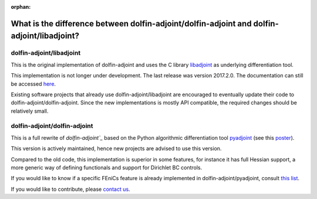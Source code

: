 :orphan:

.. _dolfin-adjoint-difference:

.. title:: dolfin-adjoint Difference between dolfin-adjoint/dolfin-adjoint and dolfin-adjoint/libadjoint

**************************************************************************************
What is the difference between dolfin-adjoint/dolfin-adjoint and dolfin-adjoint/libadjoint?
**************************************************************************************

dolfin-adjoint/libadjoint
*************************
This is the original implementation of dolfin-adjoint and uses the C library `libadjoint`_ 
as underlying differentiation tool.

This implementation is not longer under development. The last release was 
version 2017.2.0. The documentation can still be accessed `here`_.

Existing software projects that already use dolfin-adjoint/libadjoint are encouraged 
to eventually update their code to dolfin-adjoint/dolfin-adjoint. Since the new implementations
is mostly API compatible, the required changes should be relatively small.


dolfin-adjoint/dolfin-adjoint
*************************

This is a full rewrite of `dolfin-adjoint`_` based on the Python algorithmic differentiation tool `pyadjoint`_ (see this `poster`_).

This version is actively maintained, hence new projects are advised to use this version.

Compared to the old code, this implementation is superior 
in some features, for instance it has full Hessian support, a more generic  
way of defining functionals and support for Dirichlet BC controls. 

If you would like to know if a specific FEniCs feature is already implemented in dolfin-adjoint/pyadjoint, consult `this list`_.

If you would like to contribute, please `contact us`_.
                
.. _this list: https://github.com/dolfin-adjoint/dolfin-adjoint/blob/main/tests/migration/README.md
.. _contact us: support/index.html
.. _pyadjoint: https://github.com/dolfin-adjoint/pyadjoint
.. _dolfin-adjoint: https://github.com/dolfin-adjoint/dolfin-adjoint/
.. _libadjoint: https://bitbucket.org/dolfin-adjoint/libadjoint
.. _here: http://dolfin-adjoint-doc.readthedocs.io/
.. _poster: https://drive.google.com/file/d/1NjIFj07u_QMfuXB2Z8uv5f2LUDwY1XeM/view?usp=sharing
